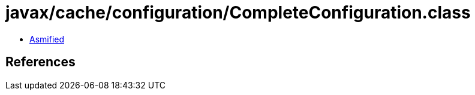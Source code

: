 = javax/cache/configuration/CompleteConfiguration.class

 - link:CompleteConfiguration-asmified.java[Asmified]

== References

